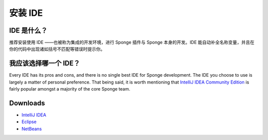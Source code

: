 =================
安装 IDE
=================


IDE 是什么？
===============

推荐安装使用 IDE ——也被称为集成的开发环境，进行 Sponge 插件与 Sponge 本身的开发。IDE
能自动补全名称变量，并且在你的代码中出现诸如括号不匹配等错误时提示你。

我应该选择哪一个 IDE？
==========================

Every IDE has its pros and cons, and there is no single best IDE for Sponge development. The IDE you choose to use is
largely a matter of personal preference. That being said, it is worth mentioning that `IntelliJ IDEA Community Edition
<https://www.jetbrains.com/idea/download>`__ is fairly popular amongst a majority of the core Sponge team.

Downloads
=========

* `IntelliJ IDEA <https://www.jetbrains.com/idea/download/>`__
* `Eclipse <http://www.eclipse.org/downloads/>`__
* `NetBeans <https://netbeans.org/downloads/index.html>`__
